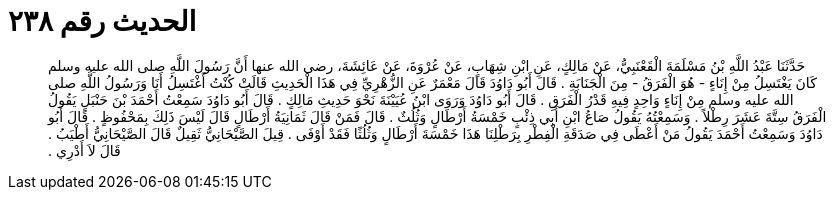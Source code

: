 
= الحديث رقم ٢٣٨

[quote.hadith]
حَدَّثَنَا عَبْدُ اللَّهِ بْنُ مَسْلَمَةَ الْقَعْنَبِيُّ، عَنْ مَالِكٍ، عَنِ ابْنِ شِهَابٍ، عَنْ عُرْوَةَ، عَنْ عَائِشَةَ، رضى الله عنها أَنَّ رَسُولَ اللَّهِ صلى الله عليه وسلم كَانَ يَغْتَسِلُ مِنْ إِنَاءٍ - هُوَ الْفَرَقُ - مِنَ الْجَنَابَةِ ‏.‏ قَالَ أَبُو دَاوُدَ قَالَ مَعْمَرٌ عَنِ الزُّهْرِيِّ فِي هَذَا الْحَدِيثِ قَالَتْ كُنْتُ أَغْتَسِلُ أَنَا وَرَسُولُ اللَّهِ صلى الله عليه وسلم مِنْ إِنَاءٍ وَاحِدٍ فِيهِ قَدْرُ الْفَرَقِ ‏.‏ قَالَ أَبُو دَاوُدَ وَرَوَى ابْنُ عُيَيْنَةَ نَحْوَ حَدِيثِ مَالِكٍ ‏.‏ قَالَ أَبُو دَاوُدَ سَمِعْتُ أَحْمَدَ بْنَ حَنْبَلٍ يَقُولُ الْفَرَقُ سِتَّةَ عَشَرَ رِطْلاً ‏.‏ وَسَمِعْتُهُ يَقُولُ صَاعُ ابْنِ أَبِي ذِئْبٍ خَمْسَةُ أَرْطَالٍ وَثُلُثٌ ‏.‏ قَالَ فَمَنْ قَالَ ثَمَانِيَةُ أَرْطَالٍ قَالَ لَيْسَ ذَلِكَ بِمَحْفُوظٍ ‏.‏ قَالَ أَبُو دَاوُدَ وَسَمِعْتُ أَحْمَدَ يَقُولُ مَنْ أَعْطَى فِي صَدَقَةِ الْفِطْرِ بِرَطْلِنَا هَذَا خَمْسَةَ أَرْطَالٍ وَثُلُثًا فَقَدْ أَوْفَى ‏.‏ قِيلَ الصَّيْحَانِيُّ ثَقِيلٌ قَالَ الصَّيْحَانِيُّ أَطْيَبُ ‏.‏ قَالَ لاَ أَدْرِي ‏.‏